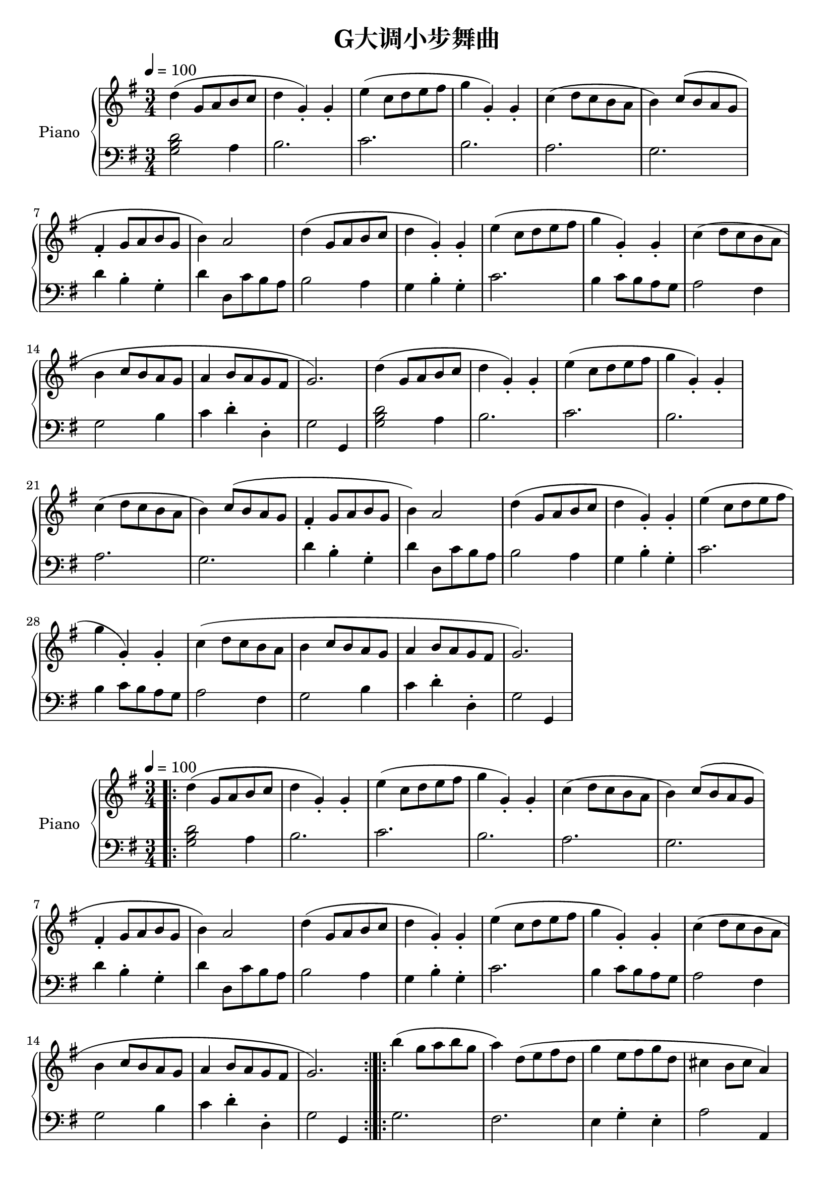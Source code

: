 \version "2.24.2"

\header {
  title = "G大调小步舞曲"
}

global = {
  \key g \major
  \time 3/4
  \tempo 4 = 100
}

upper_part_one = \relative c' {
  d'( g,8 a b c |
  d4 g,_.) g_. |
  e'( c8 d e fis |
  g4 g,_.) g_. |
}

upper_first_section = {
  \upper_part_one
  \relative {
    c''( d8 c b a |
    b4) c8( b a g |
    fis4_. g8 a b g |
    b4) a2
  }
  \upper_part_one
  \relative {
    c''4( d8 c b a |
    b4 c8 b a g |
    a4 b8 a g fis |
    g2.)
  }
}

lower_first_section = \relative c' {
  <g b d>2 a4 |
  b2. |
  c |
  b |
  a |
  g |
  d'4 b^. g^. |
  d' d,8 c' b a |
  b2 a4 |
  g b^. g^. |
  c2. |
  b4 c8 b a g |
  a2 fis4 |
  g2 b4 |
  c d^. d,^. |
  g2 g,4
}


upper = {
  \global
  \clef treble
  \upper_first_section
  \upper_first_section
}

lower = {
  \global
  \clef bass
  \lower_first_section
  \lower_first_section
}

\score {
  \new PianoStaff \with { instrumentName = "Piano" }
  <<
    \new Staff = "upper" \upper
    \new Staff = "lower" \lower
  >>
  \layout { }
  \midi { }
}\version "2.24.2"

\paper {
  ragged-right = ##t
}

\header {
  title = "G大调小步舞曲"
}

global = {
  \key g \major
  \time 3/4
  \tempo 4 = 100
}

upper_part_one = \relative c' {
  d'( g,8 a b c |
  d4 g,_.) g_. |
  e'( c8 d e fis |
  g4 g,_.) g_. |
}

upper_first_section = {
  \upper_part_one
  \relative {
    c''( d8 c b a |
    b4) c8( b a g |
    fis4_. g8 a b g |
    b4) a2
  }
  \upper_part_one
  \relative {
    c''4( d8 c b a |
    b4 c8 b a g |
    a4 b8 a g fis |
    g2.)
  }
}

lower_first_section = \relative c' {
  <g b d>2 a4 |
  b2. |
  c |
  b |
  a |
  g |
  d'4 b^. g^. |
  d' d,8 c' b a |
  b2 a4 |
  g b^. g^. |
  c2. |
  b4 c8 b a g |
  a2 fis4 |
  g2 b4 |
  c d^. d,^. |
  g2 g,4
}

upper_second_section = \relative c''' {
  b( g8 a b g |
  a4) d,8( e fis d |
  g4 e8 fis g d |
  cis4 b8 cis a4) |
  a8( b cis d e fis |
  g4 fis e |
  fis) a, cis |
  d2. |
  d4( g,8 fis g4) |
  e'( g,8 fis g4) |
  d'4 c b |
  a8( g fis g a4) |
  d,8( e fis g a b |
  c4) b a |
  b8( d g,4) fis |
  <b, d g>2. |
}

lower_second_section = \relative c' {
  g2. |
  fis |
  e4 g^. e^. |
  a2 a,4 |
  a'2. |
  b4 d cis |
  d fis, a |
  d d, c' |
  <<
    {b2 b4}
    \\
    {s4 d2}
  >> |
  <<
    {c2 c4}
    \\
    {s4 e2}
  >> |
  b4 a g |
  d2 r4 |
  <<
    {d2. }
    {s4 r4 fis4}
  >> |
  e4 g fis |
  g b, d |
  g d g, |
}

upper = {
  \global
  \clef treble
  \bar ".|:"
  \upper_first_section
  \bar ":|.|:"
  \upper_second_section
  \bar ":|."
}

lower = {
  \global
  \clef bass
  \bar ".|:"
  \lower_first_section
  \bar ":|.|:"
  \lower_second_section
  \bar ":|."
}

\score {
  \new PianoStaff \with { instrumentName = "Piano" }
  <<
    \new Staff = "upper" \upper
    \new Staff = "lower" \lower
  >>
  \layout { }
  \midi { }
}